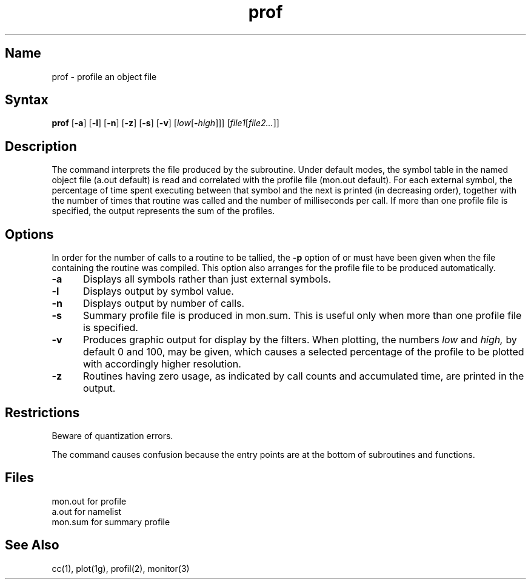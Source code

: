 .\" SCCSID: @(#)prof.1	8.1	9/11/90
.TH prof 1 VAX
.SH Name
prof \- profile an object file
.SH Syntax
.B prof
[\fB\-a\fR] [\fB\-l\fR] [\fB\-n\fR]
[\fB\-z\fR] [\fB\-s\fR]
[\fB\-v\fR]
[\fIlow\fR\|[\fB\-\fIhigh\fR\|]\|]\|]
[\fIfile1\fR\|[\fIfile2...\fR]\|]
.SH Description
.NXR "prof command"
.NXA "plot command" "prof command"
.NXAM "monitor subroutine" "prof command"
.NXA "cc compiler" "prof command"
.NXA "f77 compiler" "prof command"
.NXR "profile file" "displaying data"
The
.PN prof
command interprets the file produced by the
.PN monitor(3)
subroutine.
Under default modes,
the symbol table in the
named object file
(a.out
default)
is read and correlated with the
profile file
(mon.out
default).
For each external symbol, the percentage
of time spent executing between that symbol
and the next
is printed (in decreasing order),
together with the number of times that routine was called
and the number of milliseconds per call.
If more than one profile file is specified,
the output represents the sum of the profiles.
.SH Options
.NXR "prof command" "options"
In order for the number of calls to a routine to be tallied,
the
.B \-p
option of
.PN cc(1),
.PN f77(1)
or
.PN pc(1)
must have been given when the file containing the
routine was compiled.
This option also arranges for the
profile file to be produced automatically.
.IP \fB\-a\fR 5
Displays all symbols rather than
just external symbols.
.IP \fB\-l\fR 
Displays output by symbol value.  
.IP \fB\-n\fR 
Displays output by number of calls. 
.IP \fB\-s\fR 
Summary profile file is produced in mon.sum.
This is useful only
when more than one profile file is specified.
.IP \fB\-v\fR 
Produces graphic output for display by the
.PN plot(1g) 
filters.
When plotting, the numbers
.I low
and 
.I high,
by default 0 and 100, may be given, which causes a selected
percentage of the profile to be plotted
with accordingly higher resolution.
.IP \fB\-z\fR 
Routines having zero usage, as indicated by call counts
and accumulated time, are printed in the output.
.SH Restrictions
.NXR "prof command" "restricted"
Beware of quantization errors.
.PP
The
.PN f77
command causes confusion because the entry points are 
at the bottom of subroutines and functions.
.SH Files
.ta \w'mon.out  'u
mon.out	for profile
.br
a.out		for namelist
.br
mon.sum	for summary profile
.SH See Also
cc(1), plot(1g), profil(2), monitor(3)
